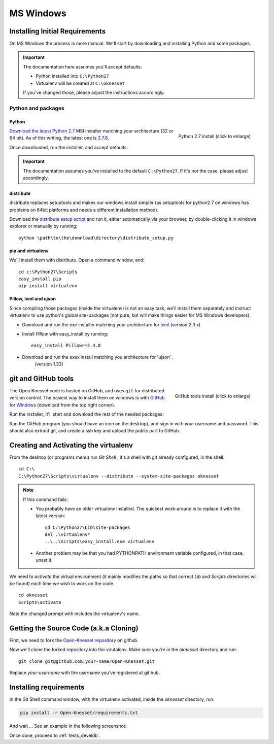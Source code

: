 ===========
MS Windows
===========

Installing Initial Requirements
=================================

On MS Windows the process is more manual. We'll start by downloading and
installing Python and some packages.

.. important::

    The documentation here assumes you'll accept defaults:

    - Python installed into ``C:\Python27``
    - Virtualenv will be created at ``C:\oknesset``

    If you've changed those, please adjust the instructions accordingly.

Python and packages
--------------------

Python
~~~~~~~~

.. figure:: t_python27_win.png
    :alt: Python 2.7 install
    :align: right
    :target: ../_static/python27_win.png

    Python 2.7 install (click to enlarge)

`Download the latest Python 2.7`_ MSI installer matching your architecture
(32 or 64 bit). As of this writing, the latest one is `2.7.8`_.

.. _2.7.8: http://www.python.org/download/releases/2.7.8/
.. _Download the latest Python 2.7: http://python.org/download/releases/

Once downloaded, run the installer, and accept defaults.

.. important::

    The documentation assumes you've installed to the default ``C:\Python27``. If
    it's not the case, please adjust accordingly.


distribute
~~~~~~~~~~~~~~~

distribute replaces setuptools and makes our windows install simpler (as
setuptools for python2.7 on windows has problems on 64bit platforms and needs a
different installation method).

Download the `distribute setup script`_ and run it, either automatically
via your browser, by double-clicking it in windows explorer or
manually by running::

    python \path\to\the\download\directory\distribute_setup.py

.. _distribute setup script: http://python-distribute.org/distribute_setup.py


pip and virtualenv
~~~~~~~~~~~~~~~~~~~~~~

We'll install them with distribute. Open a command window, and::

    cd c:\Python27\Scripts
    easy_install pip
    pip install virtualenv

Pillow, lxml and ujson
~~~~~~~~~~~~~~~~~~~~~~~~

Since compiling those packages (inside the virtualenv) is not an easy task,
we'll install them separately and instruct virtualenv to use python's
global site-packages (not pure, but will make things easier for MS
Windows developers).

* Download and run the exe installer matching your architecture for `lxml`_
  (version 2.3.x)

.. _lxml: https://pypi.python.org/pypi/lxml/2.3

* Install `Pillow` with easy_install by running::

    easy_install Pillow==2.4.0


* Download and run the exex install matching you architecture for 'ujson'_
	(version 1.33)

.. _ujson: http://www.lfd.uci.edu/~gohlke/pythonlibs/#ujson


git and GitHub tools
=======================

.. figure:: t_github_tools_win.png
    :alt: GitHub tools installer
    :align: right
    :target: ../_static/github_tools_win.png

    GitHub tools install (click to enlarge)


The Open Knesset code is hosted on GitHub, and uses ``git`` for distributed
version control. The easiest way to install them on windows is with
`GitHub for Windows`_ (download from the top right corner).

Run the installer, it'll start and download the rest of the needed packages:


.. _GitHub for Windows: http://windows.github.com

Run the GitHub program (you should have an icon on the desktop), and sign in
with your username and password. This should also extract git, and create a ssh
key and upload the public part to GitHub.


Creating and Activating the virtualenv
===========================================

From the desktop (or programs menu) run `Git Shell` |gitshell|, it's a shell
with git already configured, in the shell::

    cd C:\
    C:\Python27\Scripts\virtualenv --distribute --system-site-packages oknesset


.. note::
    If this command fails:

    * You probably have an older virtualenv installed.
      The quickest work-around is to replace it with the latest version::

          cd C:\Python27\Lib\site-packages
          del .\virtualenv*
          ..\..\Scripts\easy_install.exe virtualenv

    * Another problem may be that you had PYTHONPATH environment variable
      configured, in that case, unset it.

We need to `activate` the virtual environment (it mainly modifies the paths so
that correct `Lib` and `Scripts` directories will be found) each time we wish to
work on the code. ::

    cd oknesset
    Scripts\activate

Note the changed prompt with includes the virtualenv's name.

.. |gitshell| image:: git_shell_icon.png


Getting the Source Code (a.k.a Cloning)
=========================================

First, we need to fork the `Open-Knesset repository`_ on github.

Now we'll clone the forked repository into the virutalenv.  Make sure you're in
the `oknesset` directory and run::

    git clone git@github.com:your-name/Open-Knesset.git

Replace `your-username` with the username you've registered at git hub.

.. _Open-Knesset repository: https://github.com/hasadna/Open-Knesset

Installing requirements
=============================

In the Git Shell command window, with the virtualenv activated,
inside the *oknesset* directory, run:

.. code-block:: sh

    pip install -r Open-Knesset/requirements.txt

And wait ... See an example in the following screenshot:

.. image:: git_shell.png

Once done, proceed to :ref:`tests_develdb`.

